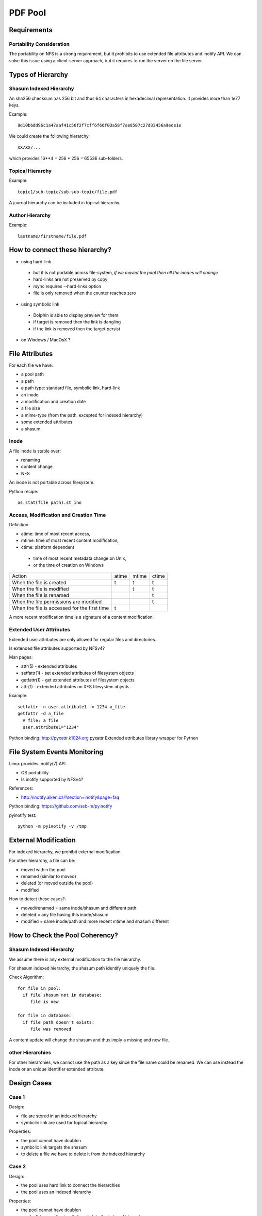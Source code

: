 ==========
 PDF Pool
==========

Requirements
============

Portability Consideration
-------------------------

The portability on NFS is a strong requirement, but it prohibits to use extended file attributes and
inotify API. We can solve this issue using a client-server approach, but it requires to run the
server on the file server.

Types of Hierarchy
==================

Shasum Indexed Hierarchy
------------------------

An sha256 checksum has 256 bit and thus 64 characters in hexadecimal
representation. It provides more than 1e77 keys.

Example::

  8d10b6dd96c1a47aaf41c50f2f7cff6f66f03a58f7ae8587c27d33456a9ede1e

We could create the following hierarchy::

  XX/XX/...

which provides 16**4 = 256 * 256 = 65536 sub-folders.

Topical Hierarchy
-----------------

Example::

  topic1/sub-topic/sub-sub-topic/file.pdf

A journal hierarchy can be included in topical hierarchy.

Author Hierarchy
----------------

Example::

  lastname/firstname/file.pdf

How to connect these hierarchy?
===============================

* using hard-link
 * but it is not portable across file-system, *if we moved the pool then all the inodes will change*
 * hard-links are not preserved by copy
 * rsync requires --hard-links option
 * file is only removed when the counter reaches zero
* using symbolic link
 * Dolphin is able to display preview for them
 * if target is removed then the link is dangling
 * if the link is removed then the target persist
* on Windows / MacOsX ?

File Attributes
===============

For each file we have:

* a pool path
* a path
* a path type: standard file, symbolic link, hard-link
* an inode
* a modification and creation date
* a file size
* a mime-type (from the path, excepted for indexed hierarchy)
* some extended attributes
* a shasum

Inode
-----

A file inode is stable over:

* renaming
* content change
* NFS

An inode is not portable across filesystem.

Python recipe::

  os.stat(file_path).st_ino

Access, Modification and Creation Time
--------------------------------------

Definition:

* atime: time of most recent access,
* mtime: time of most recent content modification,
* ctime: platform dependent
 * time of most recent metadata change on Unix,
 * or the time of creation on Windows

+----------------------------------------------+-----+-----+-----+
| Action                                       |atime|mtime|ctime|
+----------------------------------------------+-----+-----+-----+
|When the file is created                      |  t  |  t  |  t	 |
+----------------------------------------------+-----+-----+-----+
|When the file is modified                     |     |  t  |  t	 |
+----------------------------------------------+-----+-----+-----+
|When the file is renamed                      |     |     |  t	 |
+----------------------------------------------+-----+-----+-----+
|When the file permissions are modified        |     |     |  t	 |
+----------------------------------------------+-----+-----+-----+
|When the file is accessed for the first time  |  t  |	   |	 |
+----------------------------------------------+-----+-----+-----+

A more recent modification time is a signature of a content modification.

Extended User Attributes
------------------------

Extended user attributes are only allowed for regular files and directories.

Is extended file attributes supported by NFSv4?

Man pages:

* attr(5) - extended attributes
* setfattr(1) - set extended attributes of filesystem objects
* getfattr(1) - get extended attributes of filesystem objects
* attr(1) - extended attributes on XFS filesystem objects

Example::

  setfattr -n user.attribute1 -v 1234 a_file
  getfattr -d a_file
    # file: a_file
    user.attribute1="1234"

Python binding: http://pyxattr.k1024.org pyxattr Extended attributes library wrapper for Python

File System Events Monitoring
=============================

Linux provides inotify(7) API.

* OS portability
* Is inotify supported by NFSv4?

References:

* http://inotify.aiken.cz/?section=inotify&page=faq

Python binding: https://github.com/seb-m/pyinotify

pyinotify test::

  python -m pyinotify -v /tmp

External Modification
=====================

For indexed hierarchy, we prohibit external modification.

For other hierarchy, a file can be:

* moved within the pool
* renamed (similar to moved)
* deleted (or moved outside the pool)
* modified

How to detect these cases?:

* moved/renamed = same inode/shasum and different path
* deleted = any file having this inode/shasum
* modified = same inode/path and more recent mtime and shasum different

How to Check the Pool Coherency?
================================

Shasum Indexed Hierarchy
------------------------

We assume there is any external modification to the file hierarchy.

For shasum indexed hierarchy, the shasum path identify uniquely the file.

Check Algorithm::

  for file in pool:
    if file shasum not in database:
       file is new

  for file in database:
    if file path doesn't exists:
       file was removed

A content update will change the shasum and thus imply a missing and new file.

other Hierarchies
-----------------

For other hierarchies, we cannot use the path as a key since the file name could be renamed. We can
use instead the inode or an unique identifier extended attribute.

.. The inode is conserved for file copy. = modification

Design Cases
============

Case 1
------

Design:

* file are stored in an indexed hierarchy
* symbolic link are used for topical hierarchy

Properties:

* the pool cannot have doublon
* symbolic link targets the shasum
* to delete a file we have to delete it from the indexed hierarchy

Case 2
------

Design:

* the pool uses hard link to connect the hierarchies
* the pool uses an indexed hierarchy

Properties:

* the pool cannot have doublon
* we don't have a direct path from link to the indexed hierarchy
* to delete a file we have to delete it from the indexed hierarchy
* we have to use rsync to copy the pool

How to Synchronise two Pools?
=============================

.. End

